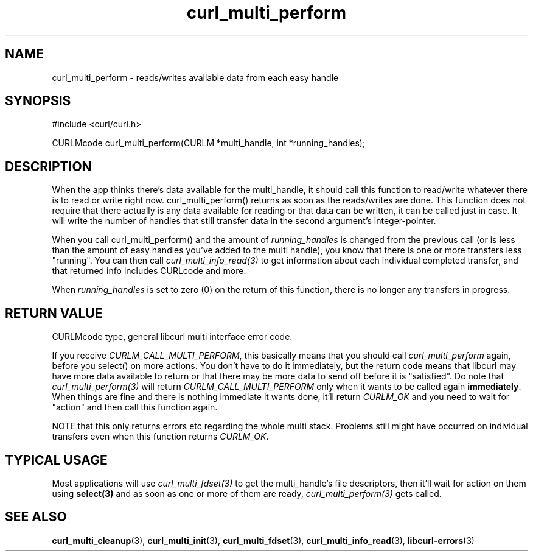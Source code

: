 .\" $Id: curl_multi_perform.3,v 1.10 2009-09-02 14:57:05 bagder Exp $
.\"
.TH curl_multi_perform 3 "1 March 2002" "libcurl 7.9.5" "libcurl Manual"
.SH NAME
curl_multi_perform - reads/writes available data from each easy handle
.SH SYNOPSIS
#include <curl/curl.h>

CURLMcode curl_multi_perform(CURLM *multi_handle, int *running_handles);
.ad
.SH DESCRIPTION
When the app thinks there's data available for the multi_handle, it should
call this function to read/write whatever there is to read or write right
now. curl_multi_perform() returns as soon as the reads/writes are done. This
function does not require that there actually is any data available for
reading or that data can be written, it can be called just in case. It will
write the number of handles that still transfer data in the second argument's
integer-pointer.

When you call curl_multi_perform() and the amount of \fIrunning_handles\fP is
changed from the previous call (or is less than the amount of easy handles
you've added to the multi handle), you know that there is one or more
transfers less "running". You can then call \fIcurl_multi_info_read(3)\fP to
get information about each individual completed transfer, and that returned
info includes CURLcode and more.

When \fIrunning_handles\fP is set to zero (0) on the return of this function,
there is no longer any transfers in progress.
.SH "RETURN VALUE"
CURLMcode type, general libcurl multi interface error code.

If you receive \fICURLM_CALL_MULTI_PERFORM\fP, this basically means that you
should call \fIcurl_multi_perform\fP again, before you select() on more
actions. You don't have to do it immediately, but the return code means that
libcurl may have more data available to return or that there may be more data
to send off before it is "satisfied". Do note that \fIcurl_multi_perform(3)\fP
will return \fICURLM_CALL_MULTI_PERFORM\fP only when it wants to be called
again \fBimmediately\fP. When things are fine and there is nothing immediate
it wants done, it'll return \fICURLM_OK\fP and you need to wait for \&"action"
and then call this function again.

NOTE that this only returns errors etc regarding the whole multi stack. Problems
still might have occurred on individual transfers even when this
function returns \fICURLM_OK\fP.
.SH "TYPICAL USAGE"
Most applications will use \fIcurl_multi_fdset(3)\fP to get the multi_handle's
file descriptors, then it'll wait for action on them using \fBselect(3)\fP and
as soon as one or more of them are ready, \fIcurl_multi_perform(3)\fP gets
called.
.SH "SEE ALSO"
.BR curl_multi_cleanup "(3), " curl_multi_init "(3), "
.BR curl_multi_fdset "(3), " curl_multi_info_read "(3), "
.BR libcurl-errors "(3)"
